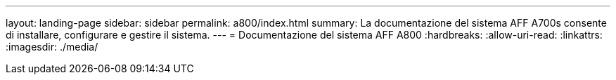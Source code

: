 ---
layout: landing-page 
sidebar: sidebar 
permalink: a800/index.html 
summary: La documentazione del sistema AFF A700s consente di installare, configurare e gestire il sistema. 
---
= Documentazione del sistema AFF A800
:hardbreaks:
:allow-uri-read: 
:linkattrs: 
:imagesdir: ./media/


